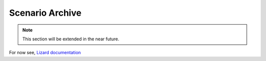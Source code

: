 .. _scenario_archive:

Scenario Archive
========================

.. note::
    This section will be extended in the near future. 


For now see, `Lizard documentation <https://docs.lizard.net/c_scenarios.html>`_